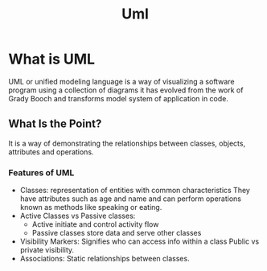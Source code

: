 #+title: Uml

* What is UML

UML or unified modeling language is a way of visualizing a software program using a collection of diagrams it has evolved from the work of Grady Booch and transforms model system of application in code.

** What Is the Point?

It is a way of demonstrating the relationships between classes, objects, attributes and operations.

*** Features of UML

- Classes: representation of entities with common characteristics
  They have attributes such as age and name and can perform operations
  known as methods like speaking or eating.
- Active Classes vs Passive classes:
        - Active initiate and control activity flow
        - Passive classes store data and serve other classes
- Visibility Markers: Signifies who can access info within a class
  Public vs private visibility.
- Associations: Static relationships between classes.
